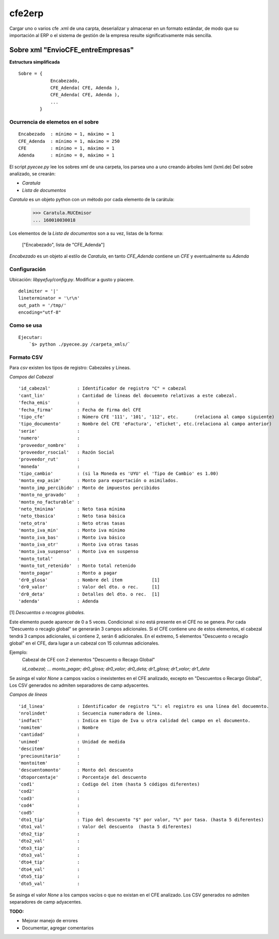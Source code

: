 
=======
cfe2erp
=======

Cargar uno o varios cfe .xml de una carpta, deserializar y almacenar en un formato estándar, de modo que su importación al ERP o el sistema de gestión de la empresa resulte significativamente más sencilla.

Sobre xml "EnvioCFE_entreEmpresas"
==================================

**Estructura simplificada**


::

    Sobre = {
                Encabezado,
                CFE_Adenda( CFE, Adenda ),
                CFE_Adenda( CFE, Adenda ),
                ...
            }

Ocurrencia de elemetos en el sobre
''''''''''''''''''''''''''''''''''
::

        Encabezado  : mínimo = 1, máximo = 1
        CFE_Adenda  : mínimo = 1, máximo = 250
        CFE         : mínimo = 1, máximo = 1
        Adenda      : mínimo = 0, máximo = 1


El script `pyecee.py` lee los sobres xml de una carpeta, los parsea uno a uno creando árboles lxml (lxml.de)
Del sobre analizado, se crearán:

- `Caratula`
- `Lista de documentos`

`Caratula` es un objeto python con un método por cada elemento de la carátula:

    >>> Caratula.RUCEmisor
    ... 160010030018

Los elementos de la `Lista de documentos` son a su vez, listas de la forma:

    ["Encabezado", lista de "CFE_Adenda"]

`Encabezado` es un objeto al estilo de `Caratula`, en tanto `CFE_Adenda` contiene un `CFE` y eventualmente su `Adenda`


Configuración
'''''''''''''
Ubicación: `libpyefuy/config.py`. Modificar a gusto y piacere.

::

    delimiter = '|'
    lineterminator = '\r\n'
    out_path = '/tmp/'
    encoding="utf-8"



Como se usa
'''''''''''

::

    Ejecutar:
        `$> python ./pyecee.py /carpeta_xmls/`


Formato CSV
'''''''''''


Para `csv` existen los tipos de registro: Cabezales y Líneas.

*Campos del Cabezal*
::

    'id_cabezal'          : Identificador de registro "C" = cabezal
    'cant_lin'            : Cantidad de líneas del docuemnto relativas a este cabezal.
    'fecha_emis'          :
    'fecha_firma'         : Fecha de firma del CFE
    'tipo_cfe'            : Número CFE '111', '101', '112', etc.      (relaciona al campo siguiente)
    'tipo_documento'      : Nombre del CFE 'eFactura', 'eTicket', etc.(relaciona al campo anterior)
    'serie'               :
    'numero'              :
    'proveedor_nombre'    :
    'proveedor_rsocial'   : Razón Social
    'proveedor_rut'       :
    'moneda'              :
    'tipo_cambio'         : (si la Moneda es 'UYU' el 'Tipo de Cambio' es 1.00)
    'monto_exp_asim'      : Monto para exportación o asimilados.
    'monto_imp_percibido' : Monto de impuestos percibidos
    'monto_no_gravado'    :
    'monto_no_facturable' :
    'neto_tminima'        : Neto tasa mínima
    'neto_tbasica'        : Neto tasa básica
    'neto_otra'           : Neto otras tasas
    'monto_iva_min'       : Monto iva mínimo
    'monto_iva_bas'       : Monto iva básico
    'monto_iva_otr'       : Monto iva otras tasas
    'monto_iva_suspenso'  : Monto iva en suspenso
    'monto_total'         :
    'monto_tot_retenido'  : Monto total retenido
    'monto_pagar'         : Monto a pagar
    'dr0_glosa'           : Nombre del ítem           [1]
    'dr0_valor'           : Valor del dto. o rec.     [1]
    'dr0_deta'            : Detalles del dto. o rec.  [1]
    'adenda'              : Adenda

[1]
*Descuentos o recagros globales.*

Este elemento puede aparecer de 0 a 5 veces. Condicional: si no está presente en el CFE no se genera.
Por cada "Descuento o recaglo global" se generarán 3 campos adicionales.
Si el CFE contiene uno de estos elementos, el cabezal tendrá 3 campos adicionales, si contiene 2, serán 6 adicionales.
En el extremo, 5 elementos "Descuento o recaglo global" en el CFE, dara lugar a un cabezal con 15 columnas adicionales.

Ejemplo:
    Cabezal de CFE con 2 elementos "Descuento o Recago Global"

    `id_cabezal; ... monto_pagar; dr0_glosa; dr0_valor; dr0_deta; dr1_glosa; dr1_valor; dr1_deta`


Se asinga el valor `None` a campos vacíos o inexistentes en el CFE analizado, excepto en "Descuentos o Recargo Global",
Los CSV generados no admiten separadores de camp adyacentes.



*Campos de líneas*
::

    'id_linea'            : Identificador de registro "L": el registro es una línea del docuemnto.
    'nrolindet'           : Secuencia numeradora de línea.
    'indfact'             : Indica en tipo de Iva u otra calidad del campo en el documento.
    'nomitem'             : Nombre
    'cantidad'            :
    'unimed'              : Unidad de medida
    'descitem'            :
    'preciounitario'      :
    'montoitem'           :
    'descuentomonto'      : Monto del descuento
    'dtoporcentaje'       : Porcentaje del descuento
    'cod1'                : Codigo del ítem (hasta 5 códigos diferentes)
    'cod2'                :
    'cod3'                :
    'cod4'                :
    'cod5'                :
    'dto1_tip'            : Tipo del descuento "$" por valor, "%" por tasa. (hasta 5 diferentes)
    'dto1_val'            : Valor del descuento  (hasta 5 diferentes)
    'dto2_tip'            :
    'dto2_val'            :
    'dto3_tip'            :
    'dto3_val'            :
    'dto4_tip'            :
    'dto4_val'            :
    'dto5_tip'            :
    'dto5_val'            :


Se asinga el valor `None` a los campos vacíos o que no existan en el CFE analizado.
Los CSV generados no admiten separadores de camp adyacentes.


**TODO:**

- Mejorar manejo de errores
- Documentar, agregar comentarios


